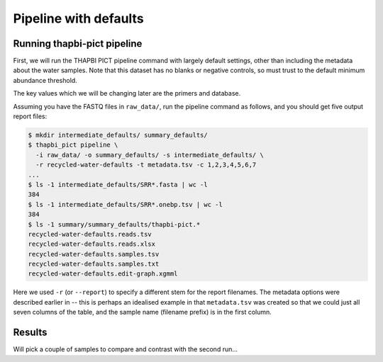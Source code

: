 .. _custom_database_defaults

Pipeline with defaults
======================

Running thapbi-pict pipeline
----------------------------

First, we will run the THAPBI PICT pipeline command with largely default
settings, other than including the metadata about the water samples. Note
that this dataset has no blanks or negative controls, so must trust to the
default minimum abundance threshold.

The key values which we will be changing later are the primers and database.

Assuming you have the FASTQ files in ``raw_data/``, run the pipeline command
as follows, and you should get five output report files:

.. code:: console

    $ mkdir intermediate_defaults/ summary_defaults/
    $ thapbi_pict pipeline \
      -i raw_data/ -o summary_defaults/ -s intermediate_defaults/ \
      -r recycled-water-defaults -t metadata.tsv -c 1,2,3,4,5,6,7
    ...
    $ ls -1 intermediate_defaults/SRR*.fasta | wc -l
    384
    $ ls -1 intermediate_defaults/SRR*.onebp.tsv | wc -l
    384
    $ ls -1 summary/summary_defaults/thapbi-pict.*
    recycled-water-defaults.reads.tsv
    recycled-water-defaults.reads.xlsx
    recycled-water-defaults.samples.tsv
    recycled-water-defaults.samples.txt
    recycled-water-defaults.edit-graph.xgmml

Here we used ``-r`` (or ``--report``) to specify a different stem for the
report filenames. The metadata options were described earlier in -- this is
perhaps an idealised example in that ``metadata.tsv`` was created so that
we could just all seven columns of the table, and the sample name (filename
prefix) is in the first column.


Results
-------

Will pick a couple of samples to compare and contrast with the second run...
